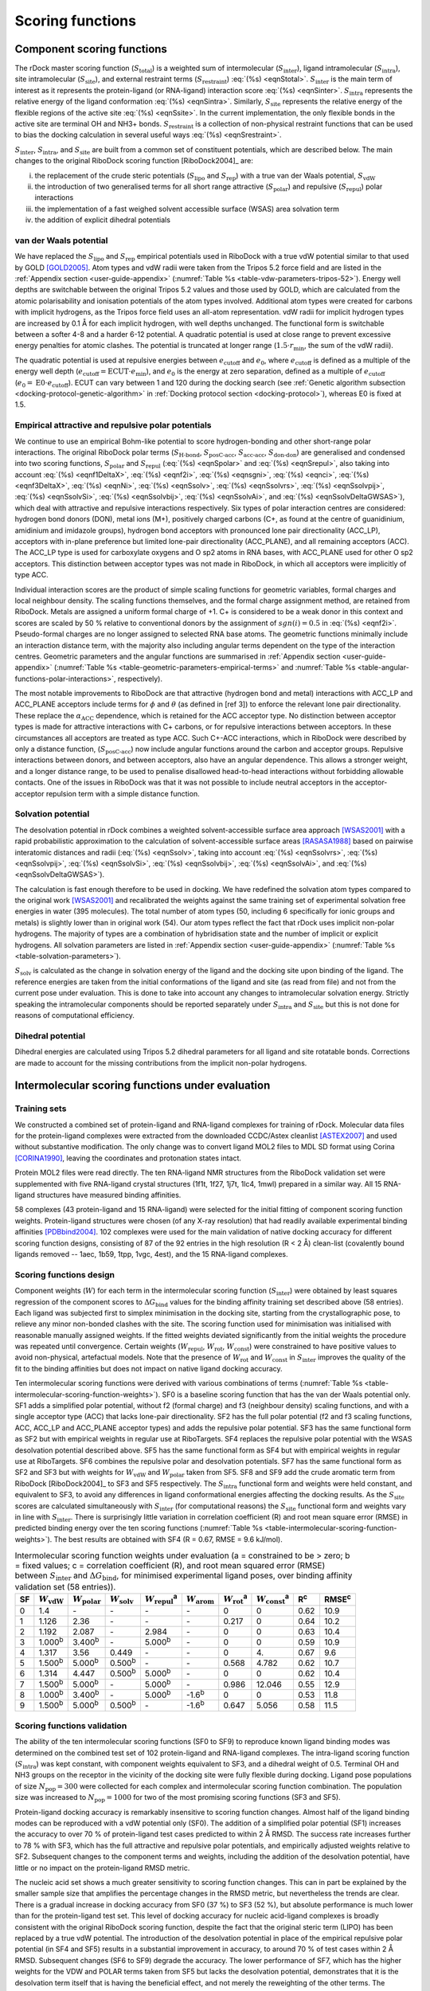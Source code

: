 Scoring functions
=================

Component scoring functions
---------------------------

The rDock master scoring function (:math:`S_{\text{total}}`) is a weighted sum
of intermolecular (:math:`S_{\text{inter}}`), ligand intramolecular
(:math:`S_{\text{intra}}`), site intramolecular (:math:`S_{\text{site}}`), and
external restraint terms (:math:`S_{\text{restraint}}`) :eq:`(%s) <eqnStotal>`.
:math:`S_{\text{inter}}` is the main term of interest as it represents the
protein-ligand (or RNA-ligand) interaction score :eq:`(%s) <eqnSinter>`.
:math:`S_{\text{intra}}` represents the relative energy of the ligand
conformation :eq:`(%s) <eqnSintra>`. Similarly, :math:`S_{\text{site}}`
represents the relative energy of the flexible regions of the active site
:eq:`(%s) <eqnSsite>`. In the current implementation, the only flexible bonds in
the active site are terminal OH and NH3+ bonds. :math:`S_{\text{restraint}}` is
a collection of non-physical restraint functions that can be used to bias the
docking calculation in several useful ways :eq:`(%s) <eqnSrestraint>`.

.. math::
   :label: eqnStotal

   S^{\text{total}} = S^{\text{inter}} + S^{\text{intra}} + S^{\text{site}} + S^{\text{restraint}}

.. math::
   :label: eqnSinter

   S^{\text{inter}} = W_{\text{vdW}}^{\text{inter}} \cdot S_{\text{vdW}}^{\text{inter}}
                    + W_{\text{polar}}^{\text{inter}} \cdot S_{\text{polar}}^{\text{inter}}
		    + W_{\text{repul}}^{\text{inter}} \cdot S_{\text{repul}}^{\text{inter}}
		    + W_{\text{arom}}^{\text{inter}} \cdot S_{\text{arom}}^{\text{inter}} +\\
   + W_{\text{solv}} \cdot S_{\text{solv}} + W_{\text{rot}} \cdot N_{\text{rot}} + W_{\text{const}}

.. math::
   :label: eqnSintra

   S^{\text{intra}} = W_{\text{vdW}}^{\text{intra}} \cdot S_{\text{vdW}}^{\text{intra}}
                    + W_{\text{polar}}^{\text{intra}} \cdot S_{\text{polar}}^{\text{intra}}
		    + W_{\text{repul}}^{\text{intra}} \cdot S_{\text{repul}}^{\text{intra}}
		    + W_{\text{dihedral}}^{\text{intra}} \cdot S_{\text{dihedral}}^{\text{intra}}

.. math::
   :label: eqnSsite

   S^{\text{site}} = W_{\text{vdW}}^{\text{site}} \cdot S_{\text{vdW}}^{\text{site}}
                   + W_{\text{polar}}^{\text{site}} \cdot S_{\text{polar}}^{\text{site}}
		   + W_{\text{repul}}^{\text{site}} \cdot S_{\text{repul}}^{\text{site}}
		   + W_{\text{dihedral}}^{\text{site}} \cdot S_{\text{dihedral}}^{\text{site}}

.. math::
   :label: eqnSrestraint

   S^{\text{restraint}} = W_{\text{cavity}} \cdot S_{\text{cavity}} + W_{\text{tether}} \cdot S_{\text{tether}}
                        + W_{\text{nmr}} \cdot S_{\text{nmr}} + W_{\text{ph4}} \cdot S_{\text{ph4}}

:math:`S_{\text{inter}}`, :math:`S_{\text{intra}}`, and :math:`S_{\text{site}}`
are built from a common set of constituent potentials, which are described
below. The main changes to the original RiboDock scoring function
[RiboDock2004]_ are:

i.   the replacement of the crude steric potentials (:math:`S_{\text{lipo}}` and
     :math:`S_{\text{rep}}`) with a true van der Waals potential,
     :math:`S_{\text{vdW}}`
ii.  the introduction of two generalised terms for all short range attractive
     (:math:`S_{\text{polar}}`) and repulsive (:math:`S_{\text{repul}}`) polar
     interactions
iii. the implementation of a fast weighed solvent accessible surface (WSAS) area
     solvation term
iv.  the addition of explicit dihedral potentials

van der Waals potential
^^^^^^^^^^^^^^^^^^^^^^^

We have replaced the :math:`S_{\text{lipo}}` and :math:`S_{\text{rep}}`
empirical potentials used in RiboDock with a true vdW potential similar to that
used by GOLD [GOLD2005]_. Atom types and vdW radii were taken from the
Tripos 5.2 force field and are listed in the :ref:`Appendix section
<user-guide-appendix>` (:numref:`Table %s <table-vdw-parameters-tripos-52>`).
Energy well depths are switchable between the original Tripos 5.2 values and
those used by GOLD, which are calculated from the atomic polarisability and
ionisation potentials of the atom types involved. Additional atom types were
created for carbons with implicit hydrogens, as the Tripos force field uses an
all-atom representation. vdW radii for implicit hydrogen types are increased by
0.1 Å for each implicit hydrogen, with well depths unchanged. The functional
form is switchable between a softer 4-8 and a harder 6-12 potential. A quadratic
potential is used at close range to prevent excessive energy penalties for
atomic clashes. The potential is truncated at longer range
(:math:`1.5 \cdot r_{\min}`, the sum of the vdW radii).

The quadratic potential is used at repulsive energies between
:math:`e_{\text{cutoff}}` and :math:`e_0`, where :math:`e_{\text{cutoff}}` is
defined as a multiple of the energy well depth
(:math:`e_{\text{cutoff}} = \text{ECUT} \cdot e_{\min}`), and :math:`e_0` is the
energy at zero separation, defined as a multiple of :math:`e_{\text{cutoff}}`
(:math:`e_0 = \text{E0} \cdot e_{\text{cutoff}}`). ECUT can vary between 1 and
120 during the docking search (see :ref:`Genetic algorithm subsection
<docking-protocol-genetic-algorithm>` in :ref:`Docking protocol section
<docking-protocol>`), whereas E0 is fixed at 1.5.

Empirical attractive and repulsive polar potentials
^^^^^^^^^^^^^^^^^^^^^^^^^^^^^^^^^^^^^^^^^^^^^^^^^^^

We continue to use an empirical Bohm-like potential to score hydrogen-bonding
and other short-range polar interactions. The original RiboDock polar terms
(:math:`S_{\text{H-bond}}`, :math:`S_{\text{posC-acc}}`,
:math:`S_{\text{acc-acc}}`, :math:`S_{\text{don-don}}`) are generalised and
condensed into two scoring functions, :math:`S_{\text{polar}}` and
:math:`S_{\text{repul}}` (:eq:`(%s) <eqnSpolar>` and :eq:`(%s) <eqnSrepul>`,
also taking into account :eq:`(%s) <eqnf1DeltaX>`, :eq:`(%s) <eqnf2i>`,
:eq:`(%s) <eqnsgni>`, :eq:`(%s) <eqnci>`, :eq:`(%s) <eqnf3DeltaX>`,
:eq:`(%s) <eqnNi>`, :eq:`(%s) <eqnSsolv>`, :eq:`(%s) <eqnSsolvrs>`,
:eq:`(%s) <eqnSsolvpij>`, :eq:`(%s) <eqnSsolvSi>`, :eq:`(%s) <eqnSsolvbij>`,
:eq:`(%s) <eqnSsolvAi>`, and :eq:`(%s) <eqnSsolvDeltaGWSAS>`), which deal with
attractive and repulsive interactions respectively. Six types of polar
interaction centres are considered: hydrogen bond donors (DON), metal ions (M+),
positively charged carbons (C+, as found at the centre of guanidinium,
amidinium and imidazole groups), hydrogen bond acceptors with pronounced lone
pair directionality (ACC_LP), acceptors with in-plane preference but limited
lone-pair directionality (ACC_PLANE), and all remaining acceptors (ACC). The
ACC_LP type is used for carboxylate oxygens and O sp2 atoms in RNA bases, with
ACC_PLANE used for other O sp2 acceptors. This distinction between acceptor
types was not made in RiboDock, in which all acceptors were implicitly of type
ACC.

.. math::
   :label: eqnSpolar

   S_{\text{polar}} = \sum_{\text{IC1-IC2}} f_1(|\Delta R_{12}|) \cdot \text{ANG}_{\text{IC1}}
                    \cdot \text{ANG}_{\text{IC2}} \cdot f_2(\text{IC1}) \cdot f_2(\text{IC2})
		    \cdot f_3(\text{IC1}) \cdot f_3(\text{IC2})

.. math::
   :label: eqnSrepul

   S_{\text{repul}} = \sum_{\text{IC1-IC2}} f_1(\Delta R_{12}) \cdot \text{ANG}_{\text{IC1}}
                    \cdot \text{ANG}_{\text{IC2}} \cdot f_2(\text{IC1}) \cdot f_2(\text{IC2})
		    \cdot f_3(\text{IC1}) \cdot f_3(\text{IC2})

.. math::
   :label: eqnf1DeltaX

   f_1(\Delta X) = \begin{cases}
                      1                                                                        & \Delta X \leq \Delta X_{\min}\\
                      1 - \frac{\Delta X - \Delta X_{\min}}{\Delta X_{\max} - \Delta X_{\min}} & \Delta X_{\min} < \Delta X \leq \Delta X_{\max}\\
                      0                                                                        & \Delta X > \Delta X_{\max}
                   \end{cases}

.. math::
   :label: eqnf2i

   f_2(i) = sgn(i)(1 + 0.5 |c_i|)

.. math::
   :label: eqnsgni

   sgn(i) = \begin{cases}
               -1   & \text{ACC}, \text{ACC}\_\text{LP}, \text{ACC}\_\text{PLANE}\\
               +0.5 & \text{C+}\\
               +1.0 & \text{DON}, \text{M+}
            \end{cases}

.. math::
   :label: eqnci

   c_i = \text{formal charge on primary atom of interaction centre \(i\)}

.. math::
   :label: eqnf3DeltaX

   f_3(\Delta X) = \begin{cases}
                      \sqrt{\frac{N_i}{25}} & \text{macromolecular interaction centres}\\
                      1                     & \text{ligand interaction centres}
                   \end{cases}

.. math::
   :label: eqnNi

   N_i = \text{number of non-hydrogen macromolecule atoms within}\\
         \text{5 Å radius of primary atom of interaction centre \(i\)}

Individual interaction scores are the product of simple scaling functions for
geometric variables, formal charges and local neighbour density. The scaling
functions themselves, and the formal charge assignment method, are retained from
RiboDock. Metals are assigned a uniform formal charge of +1. C+ is considered to
be a weak donor in this context and scores are scaled by 50 % relative to
conventional donors by the assignment of :math:`sgn(i) = 0.5` in
:eq:`(%s) <eqnf2i>`. Pseudo-formal charges are no longer assigned to selected
RNA base atoms. The geometric functions minimally include an interaction
distance term, with the majority also including angular terms dependent on the
type of the interaction centres. Geometric parameters and the angular functions
are summarised in :ref:`Appendix section <user-guide-appendix>` (:numref:`Table
%s <table-geometric-parameters-empirical-terms>` and :numref:`Table %s
<table-angular-functions-polar-interactions>`, respectively).

The most notable improvements to RiboDock are that attractive (hydrogen bond and
metal) interactions with ACC_LP and ACC_PLANE acceptors include terms for
:math:`\phi` and :math:`\theta` (as defined in [ref 3]) to enforce the
relevant lone pair directionality. These replace the :math:`\alpha_{\text{ACC}}`
dependence, which is retained for the ACC acceptor type. No distinction between
acceptor types is made for attractive interactions with C+ carbons, or for
repulsive interactions between acceptors. In these circumstances all acceptors
are treated as type ACC. Such C+-ACC interactions, which in RiboDock were
described by only a distance function, (:math:`S_{\text{posC-acc}}`) now include
angular functions around the carbon and acceptor groups. Repulsive interactions
between donors, and between acceptors, also have an angular dependence. This
allows a stronger weight, and a longer distance range, to be used to penalise
disallowed head-to-head interactions without forbidding allowable contacts. One
of the issues in RiboDock was that it was not possible to include neutral
acceptors in the acceptor-acceptor repulsion term with a simple distance
function.

Solvation potential
^^^^^^^^^^^^^^^^^^^

The desolvation potential in rDock combines a weighted solvent-accessible
surface area approach [WSAS2001]_ with a rapid probabilistic approximation to
the calculation of solvent-accessible surface areas [RASASA1988]_ based on
pairwise interatomic distances and radii (:eq:`(%s) <eqnSsolv>`, taking into
account :eq:`(%s) <eqnSsolvrs>`, :eq:`(%s) <eqnSsolvpij>`,
:eq:`(%s) <eqnSsolvSi>`, :eq:`(%s) <eqnSsolvbij>`, :eq:`(%s) <eqnSsolvAi>`,
and :eq:`(%s) <eqnSsolvDeltaGWSAS>`).

.. math::
   :label: eqnSsolv

   S_{\text{solv}} = (\Delta G_{\text{WSAS}}^{\text{site,bound}}
                   - \Delta G_{\text{WSAS}}^{\text{site\(_0\),unbound}})
                   + (\Delta G_{\text{WSAS}}^{\text{ligand,bound}}
		   - \Delta G_{\text{WSAS}}^{\text{ligand\(_0\),unbound}})

.. math::
   :label: eqnSsolvrs

   r_{\text{s}} = 0.6 \text{Å}

.. math::
   :label: eqnSsolvpij

   p_{ij} = \begin{cases}
               0.8875 & \quad \text{1-2 intramolecular connections}\\
               0.3516 & \quad \text{1-3 intramolecular connections}\\
               0.3156 & \quad \text{1-4 intramolecular connections and above}\\
               0.3156 & \quad \text{intermolecular interactions}
            \end{cases}

.. math::
   :label: eqnSsolvSi

   S_i = 4 \pi (r_i + r_s)^2

.. math::
   :label: eqnSsolvbij

   b_{ij} = \pi (r_i + r_s) (r_j + r_i + 2 r_s - d) \Big(1 - \frac{r_j - r_i}{d}\Big)

.. math::
   :label: eqnSsolvAi

   A_i = S_i \prod_j 1 - \frac{p_i p_{ij} b_{ij}}{S_i}

.. math::
   :label: eqnSsolvDeltaGWSAS

   \Delta G_{\text{WSAS}} = \sum_{i=1}^{n_i} w_i A_i

The calculation is fast enough therefore to be used in docking. We have
redefined the solvation atom types compared to the original work [WSAS2001]_ and
recalibrated the weights against the same training set of experimental solvation
free energies in water (395 molecules). The total number of atom types (50,
including 6 specifically for ionic groups and metals) is slightly lower than in
original work (54). Our atom types reflect the fact that rDock uses implicit
non-polar hydrogens. The majority of types are a combination of hybridisation
state and the number of implicit or explicit hydrogens. All solvation parameters
are listed in :ref:`Appendix section <user-guide-appendix>` (:numref:`Table %s
<table-solvation-parameters>`).

:math:`S_{\text{solv}}` is calculated as the change in solvation energy of the
ligand and the docking site upon binding of the ligand. The reference energies
are taken from the initial conformations of the ligand and site (as read from
file) and not from the current pose under evaluation. This is done to take into
account any changes to intramolecular solvation energy. Strictly speaking the
intramolecular components should be reported separately under
:math:`S_{\text{intra}}` and :math:`S_{\text{site}}` but this is not done for
reasons of computational efficiency.

Dihedral potential
^^^^^^^^^^^^^^^^^^

Dihedral energies are calculated using Tripos 5.2 dihedral parameters for all
ligand and site rotatable bonds. Corrections are made to account for the missing
contributions from the implicit non-polar hydrogens.

Intermolecular scoring functions under evaluation
-------------------------------------------------

Training sets
^^^^^^^^^^^^^

We constructed a combined set of protein-ligand and RNA-ligand complexes for
training of rDock. Molecular data files for the protein-ligand complexes were
extracted from the downloaded CCDC/Astex cleanlist [ASTEX2007]_ and used without
substantive modification. The only change was to convert ligand MOL2 files to
MDL SD format using Corina [CORINA1990]_, leaving the coordinates and
protonation states intact.

Protein MOL2 files were read directly. The ten RNA-ligand NMR structures from
the RiboDock validation set were supplemented with five RNA-ligand crystal
structures (1f1t, 1f27, 1j7t, 1lc4, 1mwl) prepared in a similar way. All 15
RNA-ligand structures have measured binding affinities.

58 complexes (43 protein-ligand and 15 RNA-ligand) were selected for the initial
fitting of component scoring function weights. Protein-ligand structures were
chosen (of any X-ray resolution) that had readily available experimental binding
affinities [PDBbind2004]_. 102 complexes were used for the main validation of
native docking accuracy for different scoring function designs, consisting of 87
of the 92 entries in the high resolution (R < 2 Å) clean-list (covalently bound
ligands removed -- 1aec, 1b59, 1tpp, 1vgc, 4est), and the 15 RNA-ligand
complexes.

Scoring functions design
^^^^^^^^^^^^^^^^^^^^^^^^

Component weights (:math:`W`) for each term in the intermolecular scoring
function (:math:`S_{\text{inter}}`) were obtained by least squares regression
of the component scores to :math:`\Delta G_{\text{bind}}` values for the binding
affinity training set described above (58 entries). Each ligand was subjected
first to simplex minimisation in the docking site, starting from the
crystallographic pose, to relieve any minor non-bonded clashes with the site.
The scoring function used for minimisation was initialised with reasonable
manually assigned weights. If the fitted weights deviated significantly from the
initial weights the procedure was repeated until convergence. Certain weights
(:math:`W_{\text{repul}}`, :math:`W_{\text{rot}}`, :math:`W_{\text{const}}`)
were constrained to have positive values to avoid non-physical, artefactual
models. Note that the presence of :math:`W_{\text{rot}}` and
:math:`W_{\text{const}}` in :math:`S_{\text{inter}}` improves the quality of the
fit to the binding affinities but does not impact on native ligand docking
accuracy.

Ten intermolecular scoring functions were derived with various combinations of
terms (:numref:`Table %s <table-intermolecular-scoring-function-weights>`). SF0
is a baseline scoring function that has the van der Waals potential only. SF1
adds a simplified polar potential, without f2 (formal charge) and f3 (neighbour
density) scaling functions, and with a single acceptor type (ACC) that lacks
lone-pair directionality. SF2 has the full polar potential (f2 and f3 scaling
functions, ACC, ACC_LP and ACC_PLANE acceptor types) and adds the repulsive
polar potential. SF3 has the same functional form as SF2 but with empirical
weights in regular use at RiboTargets. SF4 replaces the repulsive polar
potential with the WSAS desolvation potential described above. SF5 has the same
functional form as SF4 but with empirical weights in regular use at RiboTargets.
SF6 combines the repulsive polar and desolvation potentials. SF7 has the same
functional form as SF2 and SF3 but with weights for :math:`W_{\text{vdW}}` and
:math:`W_{\text{polar}}` taken from SF5. SF8 and SF9 add the crude aromatic term
from RiboDock [RiboDock2004]_ to SF3 and SF5 respectively. The
:math:`S_{\text{intra}}` functional form and weights were held constant, and
equivalent to SF3, to avoid any differences in ligand conformational energies
affecting the docking results. As the :math:`S_{\text{site}}` scores are
calculated simultaneously with :math:`S_{\text{inter}}` (for computational
reasons) the :math:`S_{\text{site}}` functional form and weights vary in line
with :math:`S_{\text{inter}}`. There is surprisingly little variation in
correlation coefficient (R) and root mean square error (RMSE) in predicted
binding energy over the ten scoring functions (:numref:`Table %s
<table-intermolecular-scoring-function-weights>`). The best results are obtained
with SF4 (R = 0.67, RMSE = 9.6 kJ/mol).

.. _table-intermolecular-scoring-function-weights:

.. table:: Intermolecular scoring function weights under evaluation (a =
	   constrained to be > zero; b = fixed values; c = correlation
	   coefficient (R), and root mean squared error (RMSE) between
	   :math:`S_{\text{inter}}` and :math:`\Delta G_{\text{bind}}`, for
	   minimised experimental ligand poses, over binding affinity validation
	   set (58 entries)).

   +----+------------------------+--------------------------+-------------------------+---------------------------+-------------------------+-------------------------+---------------------------+----------+----------+
   | SF | :math:`W_{\text{vdW}}` | :math:`W_{\text{polar}}` | :math:`W_{\text{solv}}` | :math:`W_{\text{repul}}`\ | :math:`W_{\text{arom}}` | :math:`W_{\text{rot}}`\ | :math:`W_{\text{const}}`\ | R\       | RMSE\    |
   |    |                        |                          |                         | :sup:`a`                  |                         | :sup:`a`                | :sup:`a`                  | :sup:`c` | :sup:`c` |
   +====+========================+==========================+=========================+===========================+=========================+=========================+===========================+==========+==========+
   | 0  | 1.4                    | -\                       | -\                      | -\                        | -\                      | 0                       | 0                         | 0.62     | 10.9     |
   +----+------------------------+--------------------------+-------------------------+---------------------------+-------------------------+-------------------------+---------------------------+----------+----------+
   | 1  | 1.126                  | 2.36                     | -\                      | -\                        | -\                      | 0.217                   | 0                         | 0.64     | 10.2     |
   +----+------------------------+--------------------------+-------------------------+---------------------------+-------------------------+-------------------------+---------------------------+----------+----------+
   | 2  | 1.192                  | 2.087                    | -\                      | 2.984                     | -\                      | 0                       | 0                         | 0.63     | 10.4     |
   +----+------------------------+--------------------------+-------------------------+---------------------------+-------------------------+-------------------------+---------------------------+----------+----------+
   | 3  | 1.000\ :sup:`b`        | 3.400\ :sup:`b`          | -\                      | 5.000\ :sup:`b`           | -\                      | 0                       | 0                         | 0.59     | 10.9     |
   +----+------------------------+--------------------------+-------------------------+---------------------------+-------------------------+-------------------------+---------------------------+----------+----------+
   | 4  | 1.317                  | 3.56                     | 0.449                   | -\                        | -\                      | 0                       | 4.\                       | 0.67     | 9.6      |
   +----+------------------------+--------------------------+-------------------------+---------------------------+-------------------------+-------------------------+---------------------------+----------+----------+
   | 5  | 1.500\ :sup:`b`        | 5.000\ :sup:`b`          | 0.500\ :sup:`b`         | -\                        | -\                      | 0.568                   | 4.782                     | 0.62     | 10.7     |
   +----+------------------------+--------------------------+-------------------------+---------------------------+-------------------------+-------------------------+---------------------------+----------+----------+
   | 6  | 1.314                  | 4.447                    | 0.500\ :sup:`b`         | 5.000\ :sup:`b`           | -\                      | 0                       | 0                         | 0.62     | 10.4     |
   +----+------------------------+--------------------------+-------------------------+---------------------------+-------------------------+-------------------------+---------------------------+----------+----------+
   | 7  | 1.500\ :sup:`b`        | 5.000\ :sup:`b`          | -\                      | 5.000\ :sup:`b`           | -\                      | 0.986                   | 12.046                    | 0.55     | 12.9     |
   +----+------------------------+--------------------------+-------------------------+---------------------------+-------------------------+-------------------------+---------------------------+----------+----------+
   | 8  | 1.000\ :sup:`b`        | 3.400\ :sup:`b`          | -\                      | 5.000\ :sup:`b`           | -1.6\ :sup:`b`          | 0                       | 0                         | 0.53     | 11.8     |
   +----+------------------------+--------------------------+-------------------------+---------------------------+-------------------------+-------------------------+---------------------------+----------+----------+
   | 9  | 1.500\ :sup:`b`        | 5.000\ :sup:`b`          | 0.500\ :sup:`b`         | -\                        | -1.6\ :sup:`b`          | 0.647                   | 5.056                     | 0.58     | 11.5     |
   +----+------------------------+--------------------------+-------------------------+---------------------------+-------------------------+-------------------------+---------------------------+----------+----------+

Scoring functions validation
^^^^^^^^^^^^^^^^^^^^^^^^^^^^

The ability of the ten intermolecular scoring functions (SF0 to SF9) to
reproduce known ligand binding modes was determined on the combined test set of
102 protein-ligand and RNA-ligand complexes. The intra-ligand scoring function
(:math:`S_{\text{intra}}`) was kept constant, with component weights equivalent
to SF3, and a dihedral weight of 0.5. Terminal OH and NH3 groups on the receptor
in the vicinity of the docking site were fully flexible during docking. Ligand
pose populations of size :math:`N_{\text{pop}} = 300` were collected for each
complex and intermolecular scoring function combination. The population size was
increased to :math:`N_{\text{pop}} = 1000` for two of the most promising scoring
functions (SF3 and SF5).

Protein-ligand docking accuracy is remarkably insensitive to scoring function
changes. Almost half of the ligand binding modes can be reproduced with a vdW
potential only (SF0). The addition of a simplified polar potential (SF1)
increases the accuracy to over 70 % of protein-ligand test cases predicted to
within 2 Å RMSD. The success rate increases further to 78 % with SF3, which has
the full attractive and repulsive polar potentials, and empirically adjusted
weights relative to SF2. Subsequent changes to the component terms and weights,
including the addition of the desolvation potential, have little or no impact on
the protein-ligand RMSD metric.

The nucleic acid set shows a much greater sensitivity to scoring function
changes. This can in part be explained by the smaller sample size that amplifies
the percentage changes in the RMSD metric, but nevertheless the trends are
clear. There is a gradual increase in docking accuracy from SF0 (37 %) to SF3
(52 %), but absolute performance is much lower than for the protein-ligand test
set. This level of docking accuracy for nucleic acid-ligand complexes is broadly
consistent with the original RiboDock scoring function, despite the fact that
the original steric term (LIPO) has been replaced by a true vdW potential. The
introduction of the desolvation potential in place of the empirical repulsive
polar potential (in SF4 and SF5) results in a substantial improvement in
accuracy, to around 70 % of test cases within 2 Å RMSD. Subsequent changes (SF6
to SF9) degrade the accuracy. The lower performance of SF7, which has the higher
weights for the VDW and POLAR terms taken from SF5 but lacks the desolvation
potential, demonstrates that it is the desolvation term itself that is having
the beneficial effect, and not merely the reweighting of the other terms. The
inclusion of the geometric aromatic term in SF8 and SF9 has a detrimental
impact on the performance of SF3 and SF5 respectively.

Overall, SF5 achieves optimum performance across proteins and nucleic acids
(76.7 % within 2 Å RMSD). SF3 (no desolvation potential) and SF5 (with
desolvation potential) were selected as the best intermolecular scoring
functions. Finally, these two scoring functions, SF3 and SF5, were the ones
implemented in rDock with the names of ``dock.prm`` and ``dock_solv.prm``,
respectively.

.. note::

   In virtual screening campaigns, or in experiments where score of different
   ligands is compared, the best scoring poses for each molecule (as defined by
   the lowest :math:`S_{\text{total}}` within the sample) are sorted and ranked
   by :math:`S_{\text{inter}}`. In other words, the contributions to
   :math:`S_{\text{total}}` from :math:`S_{\text{intra}}`,
   :math:`S_{\text{site}}` and :math:`S_{\text{restraint}}` are ignored when
   comparing poses between different ligands against the same target. The
   rationale for this is that, in particular, the ligand intramolecular scores
   are not on an absolute scale and can differ markedly between different
   ligands.

Code implementation
-------------------

Scoring functions for docking are constructed at run-time (by ``RbtSFFactory``
class) from scoring function definition files (rDock ``.prm`` format). The
default location for scoring function definition files is
``$RBT_ROOT/data/sf/``.

The total score is an aggregate of intermolecular ligand-receptor and
ligand-solvent interactions (branch ``SCORE.INTER``), intra-ligand interactions
(branch ``SCORE.INTRA``), intra-receptor, intra-solvent and receptor-solvent
interactions (branch ``SCORE.SYSTEM``), and external restraint penalties (branch
``SCORE.RESTR``).

The ``SCORE.INTER``, ``SCORE.INTRA`` and ``SCORE.SYSTEM`` branches consist of
weighted sums of interaction terms as shown below. Note that not all terms
appear in all branches. See the rDock draft paper [rDock2014]_ for more details
on the implementation of these terms.

.. table:: Scoring function terms and C++ implementation classes.

   +-------+---------------------------------------------+-------------------+---------------------+-------------------+
   | Term  | Description                                 | ``INTER``         | ``INTRA``           | ``SYSTEM``        |
   +=======+=============================================+===================+=====================+===================+
   | VDW   | van der Waals                               | ``RbtVdWIdxSF``   | ``RbtVdwIntraSF``   | ``RbtVdwIdxSF``   |
   +-------+---------------------------------------------+-------------------+---------------------+-------------------+
   | VDW   | van der Waals (grid based)                  | ``RbtVdwGridSF``  | N/A                 | N/A               |
   +-------+---------------------------------------------+-------------------+---------------------+-------------------+
   | POLAR | Attractive polar                            | ``RbtPolarIdxSF`` | ``RbtPolarIntraSF`` | ``RbtPolarIdxSF`` |
   +-------+---------------------------------------------+-------------------+---------------------+-------------------+
   | REPUL | Repulsive polar                             | ``RbtPolarIdxSF`` | ``RbtPolarIntraSF`` | ``RbtPolarIdxSF`` |
   +-------+---------------------------------------------+-------------------+---------------------+-------------------+
   | SOLV  | Desolvation                                 | ``RbtSAIdxSF``    | ``RbtSAIdxSF``      | ``RbtSAIdxSF``    |
   +-------+---------------------------------------------+-------------------+---------------------+-------------------+
   | CONST | Translation/rotational binding entropy      | ``RbtConstSF``    | N/A                 | ``RbtConstSF``    |
   |       | penalty                                     |                   |                     |                   |
   +-------+---------------------------------------------+-------------------+---------------------+-------------------+
   | ROT   | Torsional binding entropy penalty           | ``RbtRotSF``      | N/A                 | N/A               |
   +-------+---------------------------------------------+-------------------+---------------------+-------------------+

Two intermolecular scoring functions (``SCORE.INTER`` branch) have been
validated. These are known informally as the standard scoring function and the
desolvation scoring function (referred to as SF3 and SF5 respectively in the
rDock draft paper [rDock2014]_). The standard intermolecular scoring function
consists of VDW, POLAR and REPUL terms. In the desolvation scoring function, the
REPUL term is replaced by a more finely parameterised desolvation potential
(SOLV term) based on a weighted solvent-accessible surface (WSAS) area model.
The ligand intramolecular scoring function (``SCORE.INTRA`` branch) remains
constant in both cases, and has the same terms and weights as the standard
intermolecular scoring function.

.. table:: Scoring function data files.

   +----------------------------+--------------------------------------------------------------------------------------+
   | File                       | Description                                                                          |
   +============================+======================================================================================+
   | ``RbtInterIdxSF.prm``      | Intermolecular scoring function definition (standard scoring function, SF3)          |
   +----------------------------+--------------------------------------------------------------------------------------+
   | ``RbtInterGridSF.prm``     | As above, but vdW term uses a precalculated grid                                     |
   +----------------------------+--------------------------------------------------------------------------------------+
   | ``RbtSolvIdxSF.prm``       | Intermolecular scoring function definition (desolvation scoring function, SF5)       |
   +----------------------------+--------------------------------------------------------------------------------------+
   | ``calcgrid_vdw1.prm``      | vdW term only (``ECUT = 1``), for calculating vdW grid (used by ``rbcalcgrid``)      |
   +----------------------------+--------------------------------------------------------------------------------------+
   | ``calcgrid_vdw5.prm``      | vdW term only (``ECUT = 5``), for calculating vdW grid (used by ``rbcalcgrid``)      |
   +----------------------------+--------------------------------------------------------------------------------------+
   | ``Tripos52_vdw.prm``       | vdW term parameter file                                                              |
   +----------------------------+--------------------------------------------------------------------------------------+
   | ``Tripos52_dihedrals.prm`` | Dihedral term parameter file                                                         |
   +----------------------------+--------------------------------------------------------------------------------------+
   | ``solvation_asp.prm``      | Desolvation term parameter file                                                      |
   +----------------------------+--------------------------------------------------------------------------------------+

.. note::

   External restraint penalty terms are defined by the user in the system
   definition ``.prm`` file. Originally, rDock did not support flexible receptor
   dihedrals or explicit structural waters, and the overall scoring function
   consisted of just the ``SCORE.INTER`` and ``SCORE.INTRA`` branches. At that
   time, the intermolecular scoring function definition file (e.g.
   ``RbtInterIdxSF.prm``) represented precisely the ``SCORE.INTER`` terms, and
   the intramolecular definition file (``RbtIntraSF.prm``) represented precisely
   the ``SCORE.INTRA`` terms. With the introduction of receptor flexibility and
   explicit structural waters (and hence the need for the ``SCORE.SYSTEM``
   branch), the situation is slightly more complex. For implementation reasons,
   many of the terms reported under ``SCORE.SYSTEM`` (with the exception of the
   dihedral term) are calculated simultaneously with the terms reported under
   ``SCORE.INTER``, and hence their parameterisation is defined implicitly in
   the intermolecular scoring function definition file. In contrast, the ligand
   intramolecular scoring function terms can be controlled independently.

References
----------

.. [ASTEX2007] Hartshorn, M.J., Verdonk, M.L., Chessari, G., Brewerton, S.C.,
	       Mooij, W.T.M., Mortenson, P.N., and Murray, C.W. (2007). Diverse,
	       High-Quality Test Set for the Validation of Protein-Ligand
	       Docking Performance. J. Med. Chem. 50, 726--741.
	       `doi:10.1021/jm061277y <https://doi.org/10.1021/jm061277y>`__
.. [GOLD2005] Verdonk, M.L., Chessari, G., Cole, J.C., Hartshorn, M.J.,
	      Murray, C.W., Nissink, J.W.M., Taylor, R.D., and
	      Taylor, R. (2005). Modeling Water Molecules in Protein-Ligand
	      Docking Using GOLD. J. Med. Chem. 48, 6504--6515.
	      `doi:10.1021/jm050543p <https://doi.org/10.1021/jm050543p>`__
.. [PDBbind2004] Wang, R., Fang, X., Lu, Y., and Wang, S. (2004). The PDBbind
		 Database: Collection of Binding Affinities for Protein-Ligand
		 Complexes with Known Three-Dimensional Structures. J. Med.
		 Chem. 47, 2977--2980. `doi:10.1021/jm030580l
		 <https://doi.org/10.1021/jm030580l>`__
.. [WSAS2001] Wang, J., Wang, W., Huo, S., Lee, M., and Kollman, P.A. (2001).
	      Solvation Model Based on Weighted Solvent Accessible Surface Area.
	      J. Phys. Chem. B 105, 5055--5067. `doi:10.1021/jp0102318
	      <https://doi.org/10.1021/jp0102318>`__
.. [CORINA1990] Gasteiger, J., Rudolph, C., and Sadowski, J. (1990). Automatic
		generation of 3D-atomic coordinates for organic molecules.
		Tetrahedron Computer Methodology 3, 537--547.
		`10.1016/0898-5529(90)90156-3
		<https://doi.org/10.1016/0898-5529(90)90156-3>`__
.. [RASASA1988] Hasel, W., Hendrickson, T.F., and Still, W.C. (1988). A rapid
		approximation to the solvent accessible surface areas of atoms.
		Tetrahedron Computer Methodology 1, 103--116.
		`doi:10.1016/0898-5529(88)90015-2
		<https://doi.org/10.1016/0898-5529(88)90015-2>`__
